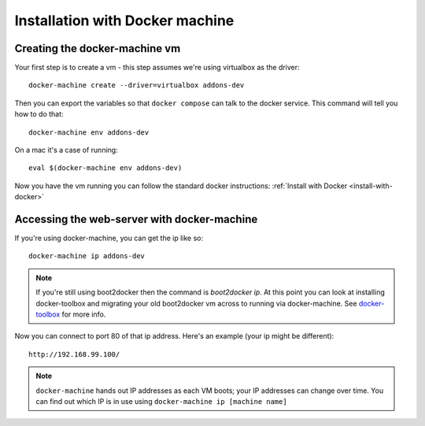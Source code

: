 ================================
Installation with Docker machine
================================


.. _creating-the-docker-vm:

Creating the docker-machine vm
~~~~~~~~~~~~~~~~~~~~~~~~~~~~~~

Your first step is to create a vm - this step assumes we're using
virtualbox as the driver::

    docker-machine create --driver=virtualbox addons-dev

Then you can export the variables so that ``docker compose`` can talk to
the docker service. This command will tell you how to do that::

    docker-machine env addons-dev

On a mac it's a case of running::

    eval $(docker-machine env addons-dev)

Now you have the vm running you can follow the standard docker
instructions: :ref:`Install with Docker <install-with-docker>`

.. _accessing-the-web-server-docker-machine:

Accessing the web-server with docker-machine
~~~~~~~~~~~~~~~~~~~~~~~~~~~~~~~~~~~~~~~~~~~~

If you're using docker-machine, you can get the ip like so::

    docker-machine ip addons-dev

.. note::
    If you're still using boot2docker then the command is `boot2docker ip`.
    At this point you can look at installing docker-toolbox and migrating
    your old boot2docker vm across to running via docker-machine. See
    docker-toolbox_ for more info.

Now you can connect to port 80 of that ip address. Here's an example
(your ip might be different)::

    http://192.168.99.100/

.. note::
    ``docker-machine`` hands out IP addresses as each VM boots; your IP
    addresses can change over time. You can find out which IP is in use using
    ``docker-machine ip [machine name]``

.. _docker-toolbox: https://www.docker.com/toolbox
